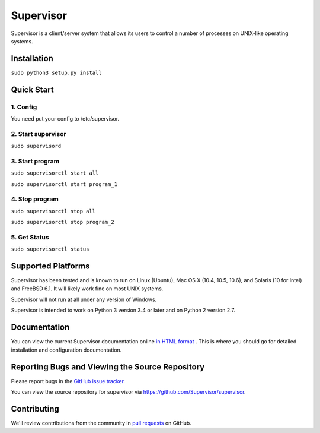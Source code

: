 Supervisor
==========

Supervisor is a client/server system that allows its users to
control a number of processes on UNIX-like operating systems.

Installation
------------------
``sudo python3 setup.py install``

Quick Start
----------------------
1. Config
^^^^^^^^^^^^^^^^^^^^^^^^^^^^^^^
You need put your config to /etc/supervisor.

2. Start supervisor
^^^^^^^^^^^^^^^^^^^^^
``sudo supervisord``

3. Start program
^^^^^^^^^^^^^^^^^^^^^^^^^^^^^^^
``sudo supervisorctl start all``

``sudo supervisorctl start program_1``

4. Stop program
^^^^^^^^^^^^^^^^^^^^^^^^^^
``sudo supervisorctl stop all``

``sudo supervisorctl stop program_2``

5. Get Status
^^^^^^^^^^^^^^^^^^^^^^^^^^^^^^^
``sudo supervisorctl status``

Supported Platforms
-------------------

Supervisor has been tested and is known to run on Linux (Ubuntu), Mac OS X
(10.4, 10.5, 10.6), and Solaris (10 for Intel) and FreeBSD 6.1.  It will
likely work fine on most UNIX systems.

Supervisor will not run at all under any version of Windows.

Supervisor is intended to work on Python 3 version 3.4 or later
and on Python 2 version 2.7.

Documentation
-------------

You can view the current Supervisor documentation online `in HTML format
<http://supervisord.org/>`_ .  This is where you should go for detailed
installation and configuration documentation.

Reporting Bugs and Viewing the Source Repository
------------------------------------------------

Please report bugs in the `GitHub issue tracker
<https://github.com/Supervisor/supervisor/issues>`_.

You can view the source repository for supervisor via
`https://github.com/Supervisor/supervisor
<https://github.com/Supervisor/supervisor>`_.

Contributing
------------

We'll review contributions from the community in
`pull requests <https://help.github.com/articles/using-pull-requests>`_
on GitHub.

